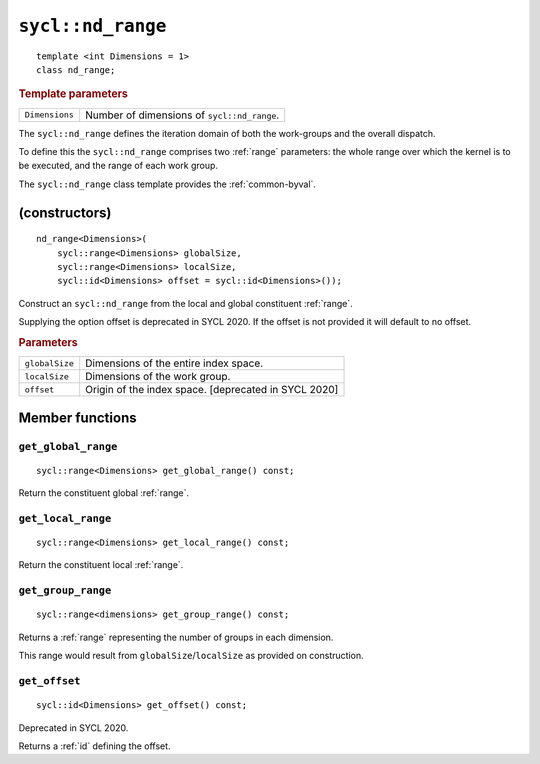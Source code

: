 ..
  Copyright 2020 The Khronos Group Inc.
  SPDX-License-Identifier: CC-BY-4.0

.. _nd_range:

******************
``sycl::nd_range``
******************

::

  template <int Dimensions = 1>
  class nd_range;

.. rubric:: Template parameters

================  ===
``Dimensions``    Number of dimensions of ``sycl::nd_range``.
================  ===

The ``sycl::nd_range`` defines the iteration domain of both
the work-groups and the overall dispatch.

To define this the ``sycl::nd_range`` comprises two
:ref:`range` parameters: the whole range over which
the kernel is to be executed, and the range of each work group.

The ``sycl::nd_range`` class template provides the :ref:`common-byval`.

.. seealso:: |SYCL_SPEC_ND_RANGE|

==============
(constructors)
==============

::

  nd_range<Dimensions>(
      sycl::range<Dimensions> globalSize,
      sycl::range<Dimensions> localSize,
      sycl::id<Dimensions> offset = sycl::id<Dimensions>());

Construct an ``sycl::nd_range`` from the local
and global constituent :ref:`range`.

Supplying the option offset is deprecated in SYCL 2020.
If the offset is not provided it will default to no offset.

.. rubric:: Parameters

==================  ===
``globalSize``      Dimensions of the entire index space.
``localSize``       Dimensions of the work group.
``offset``          Origin of the index space. [deprecated in SYCL 2020]
==================  ===


================
Member functions
================

``get_global_range``
====================

::

  sycl::range<Dimensions> get_global_range() const;

Return the constituent global :ref:`range`.

``get_local_range``
===================

::

  sycl::range<Dimensions> get_local_range() const;

Return the constituent local :ref:`range`.

``get_group_range``
===================

::

  sycl::range<dimensions> get_group_range() const;

Returns a :ref:`range` representing the number of
groups in each dimension.

This range would result from ``globalSize``/``localSize``
as provided on construction.


``get_offset``
==============

::

  sycl::id<Dimensions> get_offset() const;

Deprecated in SYCL 2020.

Returns a :ref:`id` defining the offset.
